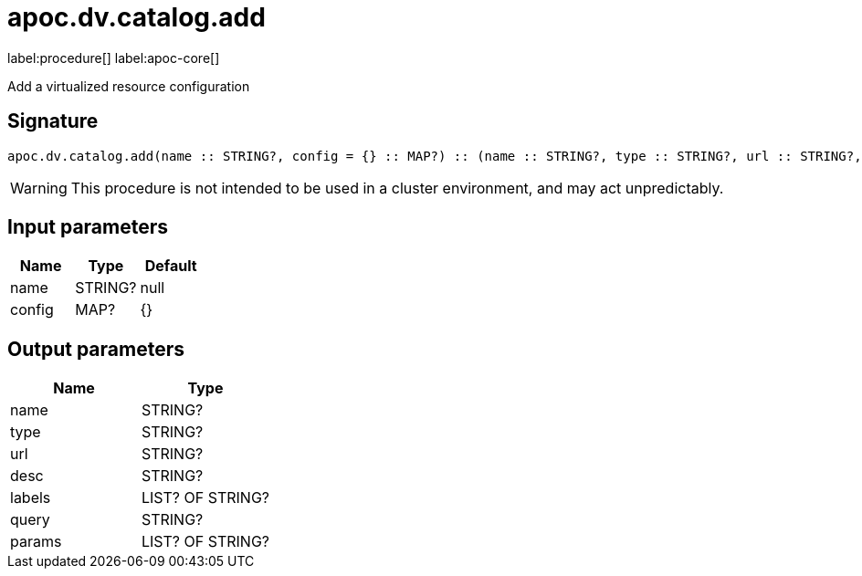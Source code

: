 ////
This file is generated by DocsTest, so don't change it!
////

= apoc.dv.catalog.add
:description: This section contains reference documentation for the apoc.dv.catalog.add procedure.

label:procedure[] label:apoc-core[]

[.emphasis]
Add a virtualized resource configuration

== Signature

[source]
----
apoc.dv.catalog.add(name :: STRING?, config = {} :: MAP?) :: (name :: STRING?, type :: STRING?, url :: STRING?, desc :: STRING?, labels :: LIST? OF STRING?, query :: STRING?, params :: LIST? OF STRING?)
----

[WARNING]
====
This procedure is not intended to be used in a cluster environment, and may act unpredictably.
====

== Input parameters
[.procedures, opts=header]
|===
| Name | Type | Default 
|name|STRING?|null
|config|MAP?|{}
|===

== Output parameters
[.procedures, opts=header]
|===
| Name | Type 
|name|STRING?
|type|STRING?
|url|STRING?
|desc|STRING?
|labels|LIST? OF STRING?
|query|STRING?
|params|LIST? OF STRING?
|===

